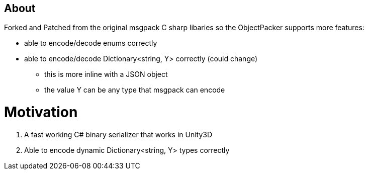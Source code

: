 About
-----

Forked and Patched from the original msgpack C sharp libaries so the ObjectPacker 
supports more features: 

* able to encode/decode enums correctly
* able to encode/decode Dictionary<string, Y> correctly (could change)
** this is more inline with a JSON object
** the value Y can be any type that msgpack can encode

Motivation
==========

1. A fast working C# binary serializer that works in Unity3D
1. Able to encode dynamic Dictionary<string, Y> types correctly